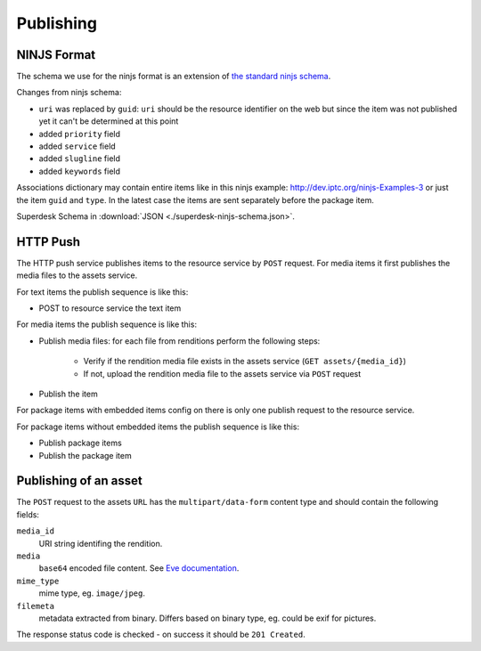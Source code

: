 Publishing
==========

NINJS Format
------------

The schema we use for the ninjs format is an extension of `the standard ninjs schema <http://www.iptc.org/std/ninjs/ninjs-schema_1.1.json>`_.

Changes from ninjs schema:

* ``uri`` was replaced by ``guid``: ``uri`` should be the resource identifier on the web but since the item was not published yet it can't be determined at this point
* added ``priority`` field
* added ``service`` field
* added ``slugline`` field
* added ``keywords`` field

Associations dictionary may contain entire items like in this ninjs example: http://dev.iptc.org/ninjs-Examples-3
or just the item ``guid`` and ``type``. In the latest case the items are sent separately before the package item.

Superdesk Schema in :download:`JSON <./superdesk-ninjs-schema.json>`.

HTTP Push
---------

The HTTP push service publishes items to the resource service by ``POST`` request. For media items it first publishes the media files to the assets service.

For text items the publish sequence is like this:

* POST to resource service the text item

For media items the publish sequence is like this:

* Publish media files: for each file from renditions perform the following steps:

    * Verify if the rendition media file exists in the assets service (``GET assets/{media_id}``)
    * If not, upload the rendition media file to the assets service via ``POST`` request

* Publish the item

For package items with embedded items config on there is only one publish request to the resource service.

For package items without embedded items the publish sequence is like this:

* Publish package items
* Publish the package item


Publishing of an asset
----------------------

The ``POST`` request to the assets ``URL`` has the ``multipart/data-form`` content type and should contain the following fields:

``media_id``
    URI string identifing the rendition.

``media``
    ``base64`` encoded file content. See `Eve documentation <http://python-eve.org/features.html#file-storage>`_.

``mime_type``
    mime type, eg. ``image/jpeg``.

``filemeta``
    metadata extracted from binary. Differs based on binary type, eg. could be exif for pictures.

The response status code is checked - on success it should be ``201 Created``.
